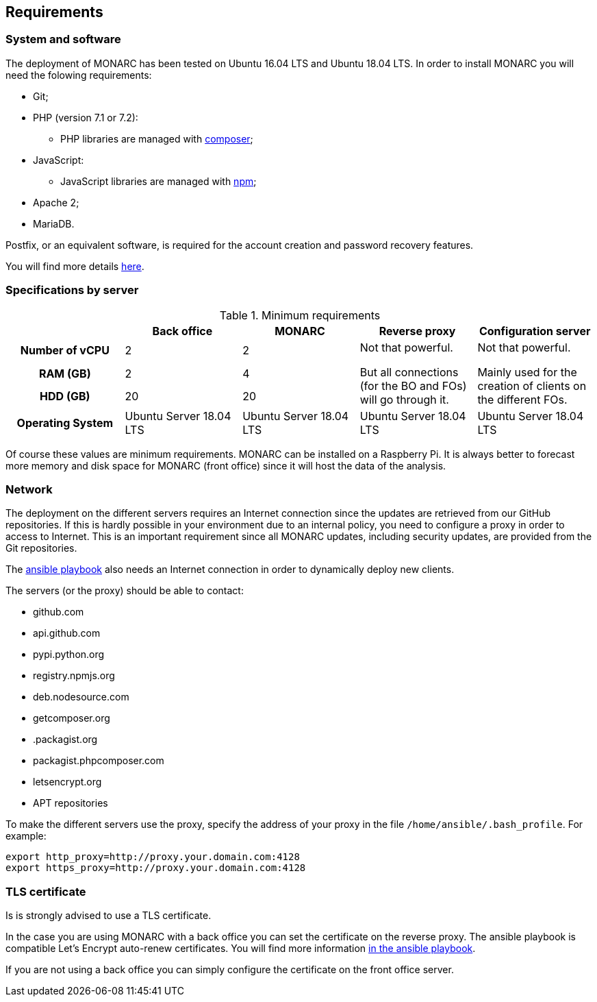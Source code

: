 == Requirements

=== System and software

The deployment of MONARC has been tested on Ubuntu 16.04 LTS and Ubuntu 18.04 LTS.
In order to install MONARC you will need the folowing requirements:

* Git;
* PHP (version 7.1 or 7.2):
** PHP libraries are managed with link:https://getcomposer.org[composer];
* JavaScript:
** JavaScript libraries are managed with link:https://www.npmjs.com[npm];
* Apache 2;
* MariaDB.

Postfix, or an equivalent software, is required for the account creation and
password recovery features.

You will find more details
link:https://github.com/monarc-project/MonarcAppFO/tree/master/INSTALL[here].


=== Specifications by server

.Minimum requirements
[cols="h,a,a,a,a"]
|===
| ^| Back office ^|MONARC ^|Reverse proxy ^|Configuration server

| Number of vCPU
^| 2
^| 2
.3+| Not that powerful.

But all connections (for the BO and FOs) will go through it.
.3+| Not that powerful.

Mainly used for the creation of clients on the different FOs.

| RAM (GB)
^| 2
^| 4

| HDD (GB)
^| 20
^| 20


| Operating System
| Ubuntu Server 18.04 LTS
| Ubuntu Server 18.04 LTS
| Ubuntu Server 18.04 LTS
| Ubuntu Server 18.04 LTS

|===

Of course these values are minimum requirements. MONARC can be installed
on a Raspberry Pi.
It is always better to forecast more memory and disk space for MONARC
(front office) since it will host the data of the analysis.


=== Network

The deployment on the different servers requires an Internet connection since
the updates are retrieved from our GitHub repositories. If this is hardly
possible in your environment due to an internal policy, you need to configure a
proxy in order to access to Internet. This is an important requirement since all
MONARC updates, including security updates, are provided from the Git
repositories.

The link:https://github.com/monarc-project/ansible-ubuntu[ansible playbook]
also needs an Internet connection in order to dynamically deploy new clients.

The servers (or the proxy) should be able to contact:

* github.com
* api.github.com
* pypi.python.org
* registry.npmjs.org
* deb.nodesource.com
* getcomposer.org
* .packagist.org
* packagist.phpcomposer.com
* letsencrypt.org
* APT repositories


To make the different servers use the proxy, specify the address of your proxy
in the file ``/home/ansible/.bash_profile``. For example:

[source,bash]
----
export http_proxy=http://proxy.your.domain.com:4128
export https_proxy=http://proxy.your.domain.com:4128
----

=== TLS certificate

Is is strongly advised to use a TLS certificate.

In the case you are using MONARC with a back office you can set
the certificate on the reverse proxy. The ansible playbook is
compatible Let's Encrypt auto-renew certificates.
You will find more information
link:https://github.com/monarc-project/ansible-ubuntu[in the ansible playbook].

If you are not using a back office you can simply configure
the certificate on the front office server.

